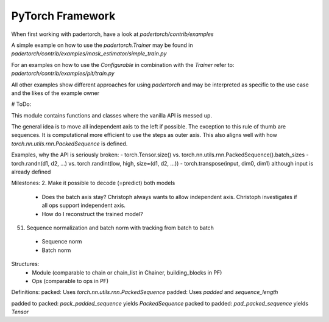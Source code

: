 PyTorch Framework
=================

When first working with padertorch, have a look at `padertorch/contrib/examples`

A simple example on how to use the `padertorch.Trainer` may be found in
`padertorch/contrib/examples/mask_estimator/simple_train.py`

For an examples on how to use the `Configurable` in combination with the `Trainer`
refer to: `padertorch/contrib/examples/pit/train.py`

All other examples show different approaches for using `padertorch` and may be
interpreted as specific to the use case and the likes of the example owner

# ToDo:

This module contains functions and classes where the vanilla API is messed up.

The general idea is to move all independent axis to the left if possible. The
exception to this rule of thumb are sequences. It is computational more
efficient to use the steps as outer axis. This also aligns well with how
`torch.nn.utils.rnn.PackedSequence` is defined.

Examples, why the API is seriously broken:
- torch.Tensor.size() vs. torch.nn.utils.rnn.PackedSequence().batch_sizes
- torch.randn(d1, d2, ...) vs. torch.randint(low, high, size=(d1, d2, ...))
- torch.transpose(input, dim0, dim1) although input is already defined

Milestones:
2. Make it possible to decode (=predict) both models
   - Does the batch axis stay? Christoph always wants to allow independent axis.
     Christoph investigates if all ops support independent axis.
   - How do I reconstruct the trained model?

51. Sequence normalization and batch norm with tracking from batch to batch
  - Sequence norm
  - Batch norm


Structures:
 - Module (comparable to chain or chain_list in Chainer, building_blocks in PF)
 - Ops (comparable to ops in PF)


Definitions:
packed: Uses `torch.nn.utils.rnn.PackedSequence`
padded: Uses `padded` and `sequence_length`

padded to packed: `pack_padded_sequence` yields `PackedSequence`
packed to padded: `pad_packed_sequence` yields `Tensor`
